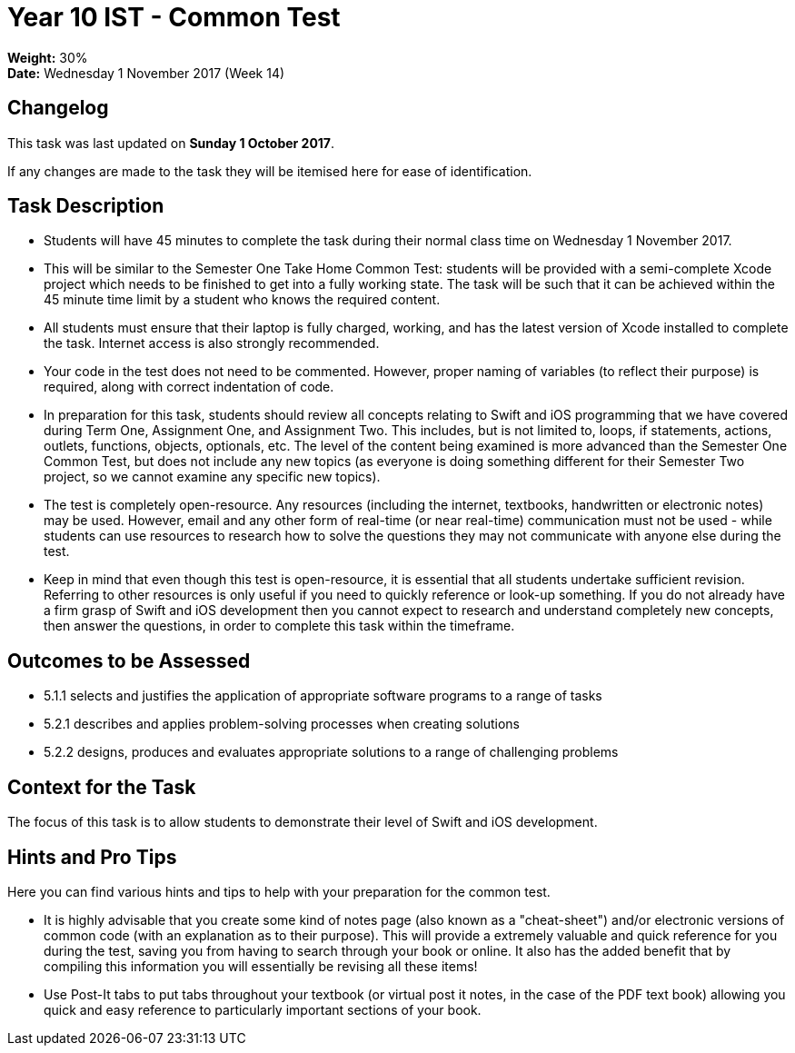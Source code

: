 :page-layout: standard_toc
:page-title: Year 10 IST - Common Test
:icons: font

= Year 10 IST - Common Test =

*Weight:* 30% +
*Date:* Wednesday 1 November 2017 (Week 14)

== Changelog ==

This task was last updated on *Sunday 1 October 2017*.

If any changes are made to the task they will be itemised here for ease of identification.

== Task Description ==

* Students will have 45 minutes to complete the task during their normal class time on Wednesday 1 November 2017.
* This will be similar to the Semester One Take Home Common Test: students will be provided with a semi-complete Xcode project which needs to be finished to get into a fully working state. The task will be such that it can be achieved within the 45 minute time limit by a student who knows the required content.
* All students must ensure that their laptop is fully charged, working, and has the latest version of Xcode installed to complete the task. Internet access is also strongly recommended.
* Your code in the test does not need to be commented. However, proper naming of variables (to reflect their purpose) is required, along with correct indentation of code.
* In preparation for this task, students should review all concepts relating to Swift and iOS programming that we have covered during Term One, Assignment One, and Assignment Two. This includes, but is not limited to, loops, if statements, actions, outlets, functions, objects, optionals, etc. The level of the content being examined is more advanced than the Semester One Common Test, but does not include any new topics (as everyone is doing something different for their Semester Two project, so we cannot examine any specific new topics).
* The test is completely open-resource. Any resources (including the internet, textbooks, handwritten or electronic notes) may be used. However, email and any other form of real-time (or near real-time) communication must not be used - while students can use resources to research how to solve the questions they may not communicate with anyone else during the test.
* Keep in mind that even though this test is open-resource, it is essential that all students undertake sufficient revision. Referring to other resources is only useful if you need to quickly reference or look-up something. If you do not already have a firm grasp of Swift and iOS development then you cannot expect to research and understand completely new concepts, then answer the questions, in order to complete this task within the timeframe.

== Outcomes to be Assessed ==

* 5.1.1 selects and justifies the application of appropriate software programs to a range of tasks
* 5.2.1 describes and applies problem-solving processes when creating solutions
* 5.2.2 designs, produces and evaluates appropriate solutions to a range of challenging problems

== Context for the Task ==

The focus of this task is to allow students to demonstrate their level of Swift and iOS development.

== Hints and Pro Tips ==

Here you can find various hints and tips to help with your preparation for the common test.

* It is highly advisable that you create some kind of notes page (also known as a "cheat-sheet") and/or electronic versions of common code (with an explanation as to their purpose). This will provide a extremely valuable and quick reference for you during the test, saving you from having to search through your book or online. It also has the added benefit that by compiling this information you will essentially be revising all these items!
* Use Post-It tabs to put tabs throughout your textbook (or virtual post it notes, in the case of the PDF text book) allowing you quick and easy reference to particularly important sections of your book.
